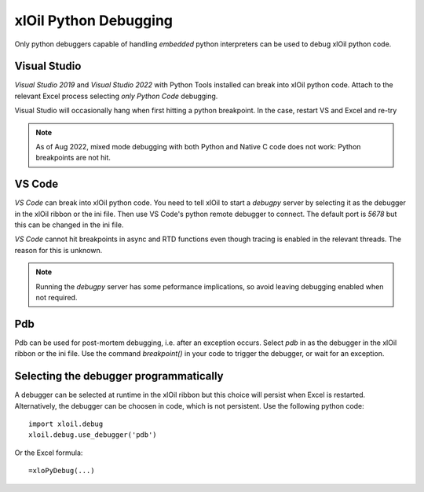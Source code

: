 ==============================
xlOil Python Debugging
==============================

Only python debuggers capable of handling *embedded* python interpreters can be used to debug xlOil
python code.

Visual Studio
-------------

*Visual Studio 2019* and *Visual Studio 2022* with Python Tools installed can break into xlOil python code. 
Attach to the relevant Excel process selecting *only Python Code* debugging.  

Visual Studio will occasionally hang when first hitting a python breakpoint. In the case, restart VS and
Excel and re-try

.. note::
    As of Aug 2022, mixed mode debugging with both Python and Native C code does not work: Python 
    breakpoints are not hit.


VS Code
-------

*VS Code* can break into xlOil python code. You need to tell xlOil to start a `debugpy` server by
selecting it as the debugger in the xlOil ribbon or the ini file. Then use VS Code's python 
remote debugger to connect.  The default port is *5678* but this can be changed in the ini file.

*VS Code* cannot hit breakpoints in async and RTD functions even though tracing is enabled in the
relevant threads.  The reason for this is unknown.

.. note::
    Running the *debugpy* server has some peformance implications, so avoid leaving debugging 
    enabled when not required.

Pdb
---

Pdb can be used for post-mortem debugging, i.e. after an exception occurs. Select *pdb* in as 
the debugger in the xlOil ribbon or the ini file.  Use the command `breakpoint()` in your 
code to trigger the debugger, or wait for an exception.


Selecting the debugger programmatically
---------------------------------------

A debugger can be selected at runtime in the xlOil ribbon but this choice will persist when Excel
is restarted.  Alternatively, the debugger can be choosen in code, which is not persistent. Use
the following python code:

::

    import xloil.debug
    xloil.debug.use_debugger('pdb')

Or the Excel formula:

::

    =xloPyDebug(...)

